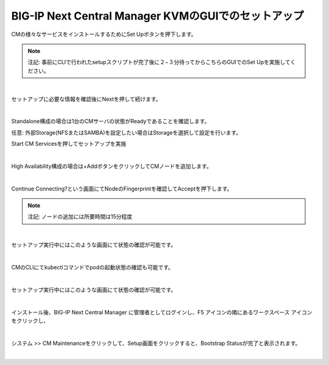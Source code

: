 BIG-IP Next Central Manager KVMのGUIでのセットアップ
=========================================================

CMの様々なサービスをインストールするためにSet Upボタンを押下します。

.. note::

   注記: 事前にCLIで行われたsetupスクリプトが完了後に２−３分待ってからこちらのGUIでのSet Upを実施してください。




.. image:: images/Picture1.png
   :scale: 80%
   :align: center
|



セットアップに必要な情報を確認後にNextを押して続けます。


.. image:: images/Picture2.png
   :scale: 80%
   :align: center
|


Standalone構成の場合は1台のCMサーバの状態がReadyであることを確認します。

任意: 外部Storage(NFSまたはSAMBA)を設定したい場合はStorageを選択して設定を行います。

Start CM Servicesを押してセットアップを実施


.. image:: images/Picture3.png
   :scale: 80%
   :align: center
|

High Availability構成の場合は+AddボタンをクリックしてCMノードを追加します。

.. image:: images/Picture4.png
   :scale: 80%
   :align: center
|

Continue Connecting?という画面にてNodeのFingerprintを確認してAcceptを押下します。

.. note::

   注記: ノードの追加には所要時間は15分程度

.. image:: images/Picture5.png
   :scale: 80%
   :align: center
|


セットアップ実行中にはこのような画面にて状態の確認が可能です。

.. image:: images/Picture6.png
   :scale: 80%
   :align: center
|

CMのCLIにてkubectlコマンドでpodの起動状態の確認も可能です。

.. image:: images/Picture7.png
   :scale: 80%
   :align: center
|

セットアップ実行中にはこのような画面にて状態の確認が可能です。

.. image:: images/Picture8.png
   :scale: 80%
   :align: center
|

インストール後、BIG-IP Next Central Manager に管理者としてログインし、F5 アイコンの隣にあるワークスペース アイコンをクリックし、

.. image:: images/Picture9.png
   :scale: 80%
   :align: center
|

システム >> CM Maintenanceをクリックして、Setup画面をクリックすると、Bootstrap Statusが完了と表示されます。

.. image:: images/Picture10.png
   :scale: 90%
   :align: center
|

